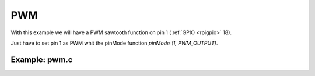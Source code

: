 PWM
===

With this example we will have a PWM sawtooth function on pin 1 (:ref:`GPIO <rpigpio>` 18).

Just have to set pin 1 as PWM whit the pinMode function `pinMode (1, PWM_OUTPUT)`.

Example: pwm.c
----------------

.. code-block:: cpp
	:linenos:

	#include <wiringPi.h>

	#include <stdio.h>
	#include <stdlib.h>
	#include <stdint.h>

	int main (void)
	{
	  int bright ;

	  printf ("Raspberry Pi wiringPi PWM test program\n") ;

	  if (wiringPiSetup () == -1)
		exit (1) ;

	  pinMode (1, PWM_OUTPUT) ;

	  for (;;)
	  {
		for (bright = 0 ; bright < 1024 ; ++bright)
		{
		  pwmWrite (1, bright) ;
		  delay (1) ;
		}

		for (bright = 1023 ; bright >= 0 ; --bright)
		{
		  pwmWrite (1, bright) ;
		  delay (1) ;
		}
	  }

	  return 0 ;
	}